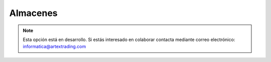 .. highlight:: rst
.. title:: Facturascripts configurar: Almacenes
.. meta::
  :http-equiv=Content-Type: text/html; charset=UTF-8
  :generator: FacturaScripts Documentacion
  :description: Configurar almacenes en FacturaScripts 2018.
  :keywords: facturascripts, configurar, almacenes
  :robots: Index, Follow
  :author: Jose Antonio Cuello (Artex Trading)
  :subject: Configurar Almacenes FacturaScripts 2018
  :lang: es

#########
Almacenes
#########

.. note::

  Esta opción está en desarrollo. Si estás interesado en colaborar contacta mediante
  correo electrónico: informatica@artextrading.com
